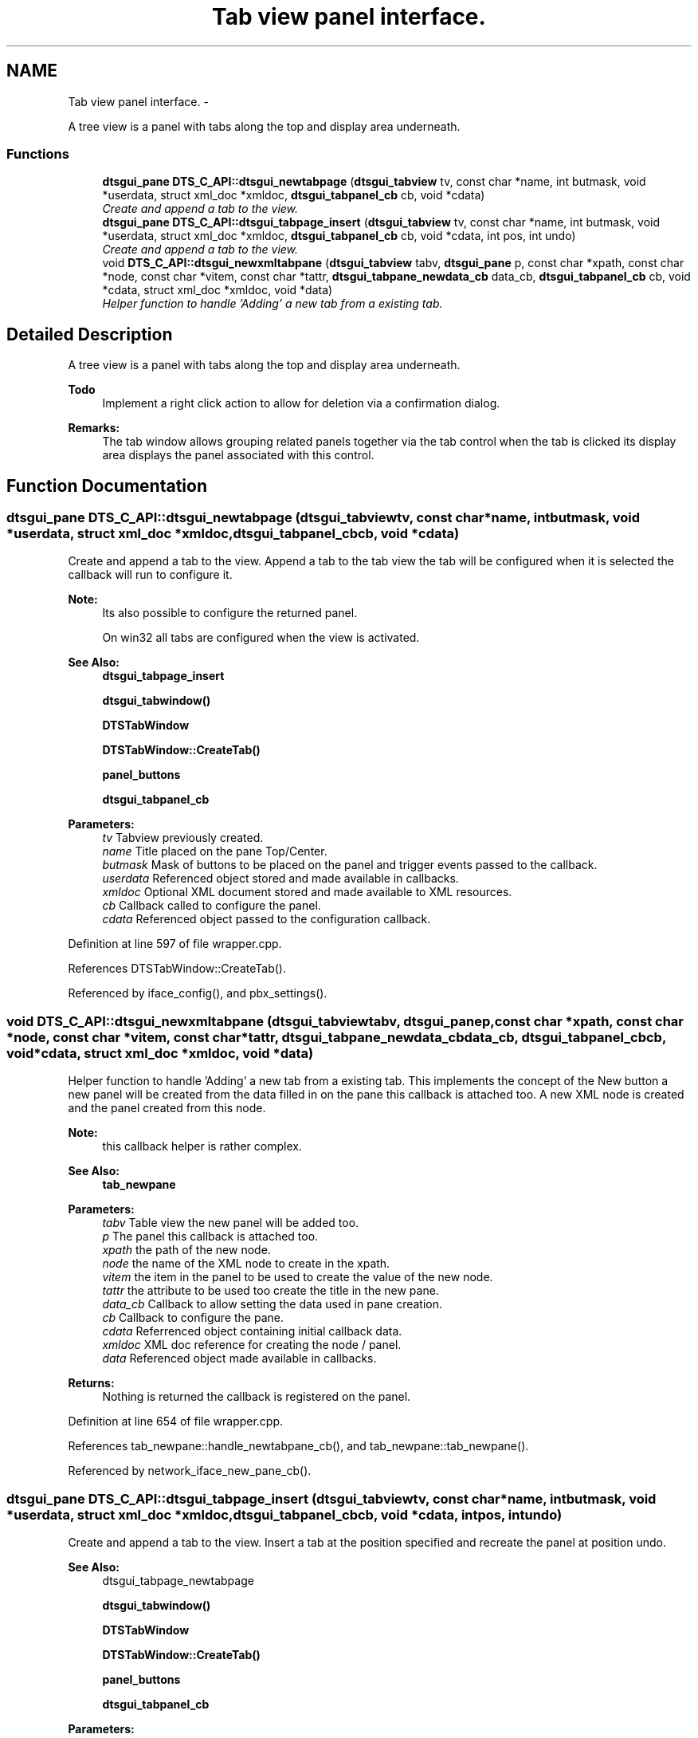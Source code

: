 .TH "Tab view panel interface." 3 "Fri Oct 11 2013" "Version 0.00" "DTS Application wxWidgets GUI Library" \" -*- nroff -*-
.ad l
.nh
.SH NAME
Tab view panel interface. \- 
.PP
A tree view is a panel with tabs along the top and display area underneath\&.  

.SS "Functions"

.in +1c
.ti -1c
.RI "\fBdtsgui_pane\fP \fBDTS_C_API::dtsgui_newtabpage\fP (\fBdtsgui_tabview\fP tv, const char *name, int butmask, void *userdata, struct xml_doc *xmldoc, \fBdtsgui_tabpanel_cb\fP cb, void *cdata)"
.br
.RI "\fICreate and append a tab to the view\&. \fP"
.ti -1c
.RI "\fBdtsgui_pane\fP \fBDTS_C_API::dtsgui_tabpage_insert\fP (\fBdtsgui_tabview\fP tv, const char *name, int butmask, void *userdata, struct xml_doc *xmldoc, \fBdtsgui_tabpanel_cb\fP cb, void *cdata, int pos, int undo)"
.br
.RI "\fICreate and append a tab to the view\&. \fP"
.ti -1c
.RI "void \fBDTS_C_API::dtsgui_newxmltabpane\fP (\fBdtsgui_tabview\fP tabv, \fBdtsgui_pane\fP p, const char *xpath, const char *node, const char *vitem, const char *tattr, \fBdtsgui_tabpane_newdata_cb\fP data_cb, \fBdtsgui_tabpanel_cb\fP cb, void *cdata, struct xml_doc *xmldoc, void *data)"
.br
.RI "\fIHelper function to handle 'Adding' a new tab from a existing tab\&. \fP"
.in -1c
.SH "Detailed Description"
.PP 
A tree view is a panel with tabs along the top and display area underneath\&. 

\fBTodo\fP
.RS 4
Implement a right click action to allow for deletion via a confirmation dialog\&. 
.RE
.PP
\fBRemarks:\fP
.RS 4
The tab window allows grouping related panels together via the tab control when the tab is clicked its display area displays the panel associated with this control\&. 
.RE
.PP

.SH "Function Documentation"
.PP 
.SS "\fBdtsgui_pane\fP DTS_C_API::dtsgui_newtabpage (\fBdtsgui_tabview\fPtv, const char *name, intbutmask, void *userdata, struct xml_doc *xmldoc, \fBdtsgui_tabpanel_cb\fPcb, void *cdata)"

.PP
Create and append a tab to the view\&. Append a tab to the tab view the tab will be configured when it is selected the callback will run to configure it\&.
.PP
\fBNote:\fP
.RS 4
Its also possible to configure the returned panel\&. 
.PP
On win32 all tabs are configured when the view is activated\&.
.RE
.PP
\fBSee Also:\fP
.RS 4
\fBdtsgui_tabpage_insert\fP 
.PP
\fBdtsgui_tabwindow()\fP 
.PP
\fBDTSTabWindow\fP 
.PP
\fBDTSTabWindow::CreateTab()\fP 
.PP
\fBpanel_buttons\fP 
.PP
\fBdtsgui_tabpanel_cb\fP
.RE
.PP
\fBParameters:\fP
.RS 4
\fItv\fP Tabview previously created\&. 
.br
\fIname\fP Title placed on the pane Top/Center\&. 
.br
\fIbutmask\fP Mask of buttons to be placed on the panel and trigger events passed to the callback\&. 
.br
\fIuserdata\fP Referenced object stored and made available in callbacks\&. 
.br
\fIxmldoc\fP Optional XML document stored and made available to XML resources\&. 
.br
\fIcb\fP Callback called to configure the panel\&. 
.br
\fIcdata\fP Referenced object passed to the configuration callback\&. 
.RE
.PP

.PP
Definition at line 597 of file wrapper\&.cpp\&.
.PP
References DTSTabWindow::CreateTab()\&.
.PP
Referenced by iface_config(), and pbx_settings()\&.
.SS "void DTS_C_API::dtsgui_newxmltabpane (\fBdtsgui_tabview\fPtabv, \fBdtsgui_pane\fPp, const char *xpath, const char *node, const char *vitem, const char *tattr, \fBdtsgui_tabpane_newdata_cb\fPdata_cb, \fBdtsgui_tabpanel_cb\fPcb, void *cdata, struct xml_doc *xmldoc, void *data)"

.PP
Helper function to handle 'Adding' a new tab from a existing tab\&. This implements the concept of the New button a new panel will be created from the data filled in on the pane this callback is attached too\&. A new XML node is created and the panel created from this node\&.
.PP
\fBNote:\fP
.RS 4
this callback helper is rather complex\&.
.RE
.PP
\fBSee Also:\fP
.RS 4
\fBtab_newpane\fP
.RE
.PP
\fBParameters:\fP
.RS 4
\fItabv\fP Table view the new panel will be added too\&. 
.br
\fIp\fP The panel this callback is attached too\&. 
.br
\fIxpath\fP the path of the new node\&. 
.br
\fInode\fP the name of the XML node to create in the xpath\&. 
.br
\fIvitem\fP the item in the panel to be used to create the value of the new node\&. 
.br
\fItattr\fP the attribute to be used too create the title in the new pane\&. 
.br
\fIdata_cb\fP Callback to allow setting the data used in pane creation\&. 
.br
\fIcb\fP Callback to configure the pane\&. 
.br
\fIcdata\fP Referrenced object containing initial callback data\&. 
.br
\fIxmldoc\fP XML doc reference for creating the node / panel\&. 
.br
\fIdata\fP Referenced object made available in callbacks\&. 
.RE
.PP
\fBReturns:\fP
.RS 4
Nothing is returned the callback is registered on the panel\&. 
.RE
.PP

.PP
Definition at line 654 of file wrapper\&.cpp\&.
.PP
References tab_newpane::handle_newtabpane_cb(), and tab_newpane::tab_newpane()\&.
.PP
Referenced by network_iface_new_pane_cb()\&.
.SS "\fBdtsgui_pane\fP DTS_C_API::dtsgui_tabpage_insert (\fBdtsgui_tabview\fPtv, const char *name, intbutmask, void *userdata, struct xml_doc *xmldoc, \fBdtsgui_tabpanel_cb\fPcb, void *cdata, intpos, intundo)"

.PP
Create and append a tab to the view\&. Insert a tab at the position specified and recreate the panel at position undo\&.
.PP
\fBSee Also:\fP
.RS 4
dtsgui_tabpage_newtabpage 
.PP
\fBdtsgui_tabwindow()\fP 
.PP
\fBDTSTabWindow\fP 
.PP
\fBDTSTabWindow::CreateTab()\fP 
.PP
\fBpanel_buttons\fP 
.PP
\fBdtsgui_tabpanel_cb\fP
.RE
.PP
\fBParameters:\fP
.RS 4
\fItv\fP Tabview previously created\&. 
.br
\fIname\fP Title placed on the pane Top/Center\&. 
.br
\fIbutmask\fP Mask of buttons to be placed on the panel and trigger events passed to the callback\&. 
.br
\fIuserdata\fP Referenced object stored and made available in callbacks\&. 
.br
\fIxmldoc\fP Optional XML document stored and made available to XML resources\&. 
.br
\fIcb\fP Callback called to configure the panel\&. 
.br
\fIcdata\fP Referenced object passed to the configuration callback\&. 
.br
\fIpos\fP Position to insert into 
.br
\fIundo\fP Delete and recreate the panel at this position 
.RE
.PP
\fBReturns:\fP
.RS 4
New Tab Pane 
.RE
.PP

.PP
Definition at line 626 of file wrapper\&.cpp\&.
.PP
References DTSTabWindow::CreateTab()\&.
.SH "Author"
.PP 
Generated automatically by Doxygen for DTS Application wxWidgets GUI Library from the source code\&.

